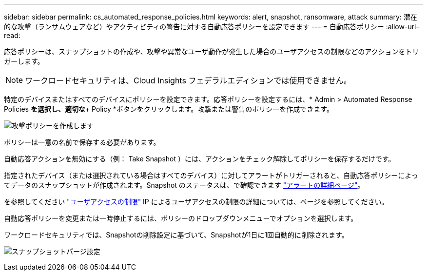 ---
sidebar: sidebar 
permalink: cs_automated_response_policies.html 
keywords: alert, snapshot, ransomware, attack 
summary: 潜在的な攻撃（ランサムウェアなど）やアクティビティの警告に対する自動応答ポリシーを設定できます 
---
= 自動応答ポリシー
:allow-uri-read: 


[role="lead"]
応答ポリシーは、スナップショットの作成や、攻撃や異常なユーザ動作が発生した場合のユーザアクセスの制限などのアクションをトリガーします。


NOTE: ワークロードセキュリティは、Cloud Insights フェデラルエディションでは使用できません。

特定のデバイスまたはすべてのデバイスにポリシーを設定できます。応答ポリシーを設定するには、* Admin > Automated Response Policies *を選択し、適切な*+ Policy *ボタンをクリックします。攻撃または警告のポリシーを作成できます。

image:Automated_Response_Screenshot.png["攻撃ポリシーを作成します"]

ポリシーは一意の名前で保存する必要があります。

自動応答アクションを無効にする（例： Take Snapshot ）には、アクションをチェック解除してポリシーを保存するだけです。

指定されたデバイス（または選択されている場合はすべてのデバイス）に対してアラートがトリガーされると、自動応答ポリシーによってデータのスナップショットが作成されます。Snapshot のステータスは、で確認できます link:cs_alert_data.html#the-alert-details-page["アラートの詳細ページ"]。

を参照してください link:cs_restrict_user_access.html["ユーザアクセスの制限"] IP によるユーザアクセスの制限の詳細については、ページを参照してください。

自動応答ポリシーを変更または一時停止するには、ポリシーのドロップダウンメニューでオプションを選択します。

ワークロードセキュリティでは、Snapshotの削除設定に基づいて、Snapshotが1日に1回自動的に削除されます。

image:CloudSecure_SnapshotPurgeSettings.png["スナップショットパージ設定"]
